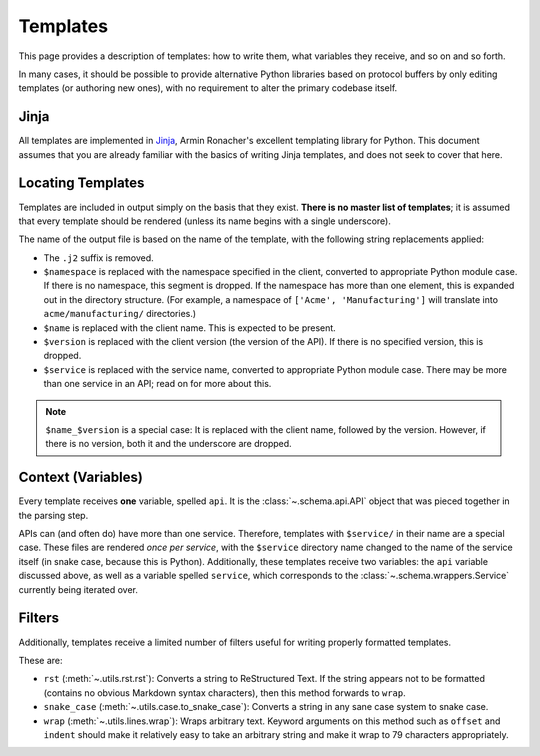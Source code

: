 Templates
---------

This page provides a description of templates: how to write them, what
variables they receive, and so on and so forth.

In many cases, it should be possible to provide alternative Python libraries
based on protocol buffers by only editing templates (or authoring new ones),
with no requirement to alter the primary codebase itself.

Jinja
~~~~~

All templates are implemented in `Jinja`_, Armin Ronacher's excellent
templating library for Python. This document assumes that you are already
familiar with the basics of writing Jinja templates, and does not seek to
cover that here.


Locating Templates
~~~~~~~~~~~~~~~~~~

Templates are included in output simply on the basis that they exist.
**There is no master list of templates**; it is assumed that every template
should be rendered (unless its name begins with a single underscore).

The name of the output file is based on the name of the template, with
the following string replacements applied:

* The ``.j2`` suffix is removed.
* ``$namespace`` is replaced with the namespace specified in the client,
  converted to appropriate Python module case. If there is no namespace,
  this segment is dropped. If the namespace has more than one element,
  this is expanded out in the directory structure. (For example, a namespace
  of ``['Acme', 'Manufacturing']`` will translate into ``acme/manufacturing/``
  directories.)
* ``$name`` is replaced with the client name. This is expected to be
  present.
* ``$version`` is replaced with the client version (the version of the API).
  If there is no specified version, this is dropped.
* ``$service`` is replaced with the service name, converted to appropriate
  Python module case. There may be more than one service in an API; read on
  for more about this.

.. note::

    ``$name_$version`` is a special case: It is replaced with the client
    name, followed by the version. However, if there is no version, both it
    and the underscore are dropped.

Context (Variables)
~~~~~~~~~~~~~~~~~~~

Every template receives **one** variable, spelled ``api``. It is the
:class:`~.schema.api.API` object that was pieced together in the parsing step.

APIs can (and often do) have more than one service. Therefore, templates
with ``$service/`` in their name are a special case. These files are
rendered *once per service*, with the ``$service`` directory name changed to
the name of the service itself (in snake case, because this is Python).
Additionally, these templates receive two variables: the ``api`` variable
discussed above, as well as a variable spelled ``service``, which corresponds
to the :class:`~.schema.wrappers.Service` currently being iterated over.


Filters
~~~~~~~

Additionally, templates receive a limited number of filters useful for
writing properly formatted templates.

These are:

* ``rst`` (:meth:`~.utils.rst.rst`): Converts a string to ReStructured Text.
  If the string appears not to be formatted (contains no obvious Markdown
  syntax characters), then this method forwards to ``wrap``.
* ``snake_case`` (:meth:`~.utils.case.to_snake_case`): Converts a string in
  any sane case system to snake case.
* ``wrap`` (:meth:`~.utils.lines.wrap`): Wraps arbitrary text. Keyword
  arguments on this method such as ``offset`` and ``indent`` should make it
  relatively easy to take an arbitrary string and make it wrap to 79
  characters appropriately.

.. _Jinja: http://jinja.pocoo.org/docs/2.10/
